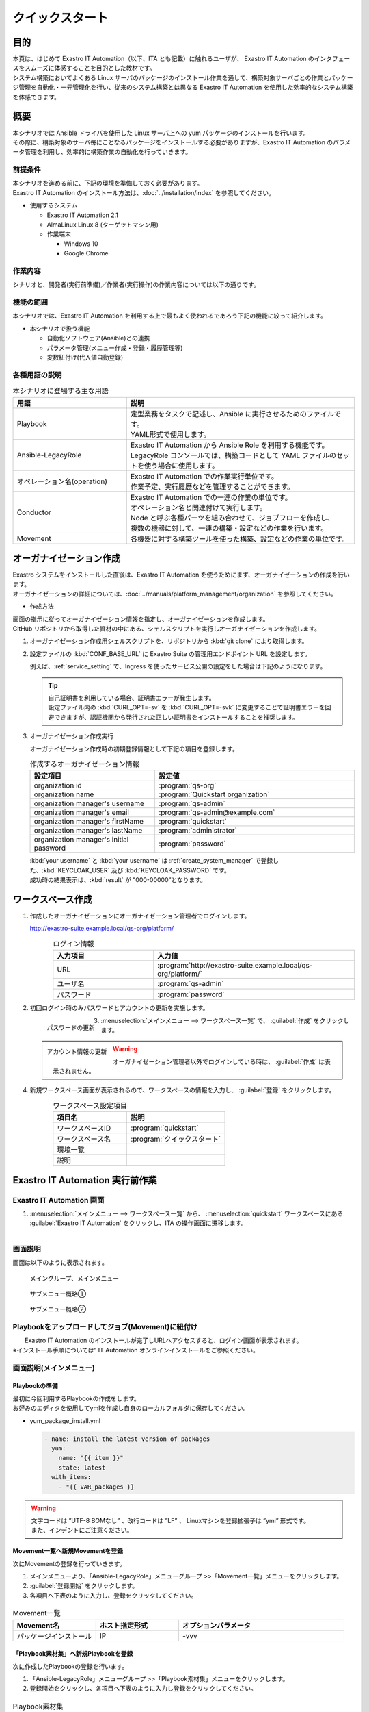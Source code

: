 ================
クイックスタート
================


目的
====

| 本頁は、はじめて Exastro IT Automation（以下、ITA とも記載）に触れるユーザが、 Exastro IT Automation のインタフェースをスムーズに体感することを目的とした教材です。
| システム構築においてよくある Linux サーバのパッケージのインストール作業を通して、構築対象サーバごとの作業とパッケージ管理を自動化・一元管理化を行い、従来のシステム構築とは異なる Exastro IT Automation を使用した効率的なシステム構築を体感できます。

.. figure::  /images/learn/quickstart/common/overview1.png
   :width: 600px


概要
====

| 本シナリオでは Ansible ドライバを使用した Linux サーバ上への yum パッケージのインストールを行います。
| その際に、構築対象のサーバ毎にことなるパッケージをインストールする必要がありますが、Exastro IT Automation のパラメータ管理を利用し、効率的に構築作業の自動化を行っていきます。

.. figure:: /images/learn/quickstart/common/executionimage1.png
    :width: 600px

前提条件
--------

| 本シナリオを進める前に、下記の環境を準備しておく必要があります。
| Exastro IT Automation のインストール方法は、:doc:`../installation/index` を参照してください。

- 使用するシステム

  - Exastro IT Automation 2.1
  - AlmaLinux Linux 8 (ターゲットマシン用)
  - 作業端末

    - Windows 10
    - Google Chrome

..  figure:: /images/learn/quickstart/common/workenvironment.png
    :width: 600px

   

作業内容
--------

| シナリオと、開発者(実行前準備)／作業者(実行操作)の作業内容については以下の通りです。

.. figure:: /images/learn/quickstart/common/executionimage2.png
    :width: 600px
    
 

機能の範囲
----------

| 本シナリオでは、Exastro IT Automation を利用する上で最もよく使われるであろう下記の機能に絞って紹介します。

- 本シナリオで扱う機能

  - 自動化ソフトウェア(Ansible)との連携
  - パラメータ管理(メニュー作成・登録・履歴管理等)
  - 変数紐付け(代入値自動登録)

.. figure::  /images/learn/quickstart/common/overview2.png
   :width: 600px


各種用語の説明
--------------

.. list-table:: 本シナリオに登場する主な用語
   :widths: 10  20
   :header-rows: 1


   * - 用語
     - 説明
    
   * - Playbook
     - | 定型業務をタスクで記述し、Ansible に実行させるためのファイルです。
       | YAML形式で使用します。
     
   * - Ansible-LegacyRole
     - | Exastro IT Automation から Ansible Role を利用する機能です。
       | LegacyRole コンソールでは、構築コードとして YAML ファイルのセットを使う場合に使用します。

   * - オペレーション名(operation)
     - | Exastro IT Automation での作業実行単位です。
       | 作業予定、実行履歴などを管理することができます。

   * - Conductor
     - | Exastro IT Automation での一連の作業の単位です。
       | オペレーション名と関連付けて実行します。
       | Node と呼ぶ各種パーツを組み合わせて、ジョブフローを作成し、
       | 複数の機器に対して、一連の構築・設定などの作業を行います。

   * - Movement
     - | 各機器に対する構築ツールを使った構築、設定などの作業の単位です。


オーガナイゼーション作成
========================

| Exastro システムをインストールした直後は、Exastro IT Automation を使うためにまず、オーガナイゼーションの作成を行います。
| オーガナイゼーションの詳細については、:doc:`../manuals/platform_management/organization` を参照してください。


- 作成方法

| 画面の指示に従ってオーガナイゼーション情報を指定し、オーガナイゼーションを作成します。

| GitHub リポジトリから取得した資材の中にある、シェルスクリプトを実行しオーガナイゼーションを作成します。

#. オーガナイゼーション作成用シェルスクリプトを、リポジトリから :kbd:`git clone` により取得します。

   .. code-block:: bash
      :caption: コマンド

      # Exastro Platform の資材を入手
      git clone https://github.com/exastro-suite/exastro-platform.git

#. 設定ファイルの :kbd:`CONF_BASE_URL` に Exastro Suite の管理用エンドポイント URL を設定します。

   .. code-block:: bash
      :caption: コマンド

      # Exastro Platform への接続のための設定情報を登録
      vi ./exastro-platform/tools/api-auth.conf

   | 例えば、:ref:`service_setting` で、Ingress を使ったサービス公開の設定をした場合は下記のようになります。

   .. code-block:: diff
      :caption: create-organization.conf
      :linenos:
      :lineno-start: 1

      - CONF_BASE_URL=http://platform-auth:8001
      + CONF_BASE_URL=http://exastro-suite-mng.example.local
        CURL_OPT=-sv
  
   .. tip::
       | 自己証明書を利用している場合、証明書エラーが発生します。
       | 設定ファイル内の :kbd:`CURL_OPT=-sv` を :kbd:`CURL_OPT=-svk` に変更することで証明書エラーを回避できますが、認証機関から発行された正しい証明書をインストールすることを推奨します。

#. オーガナイゼーション作成実行

   | オーガナイゼーション作成時の初期登録情報として下記の項目を登録します。

   .. list-table:: 作成するオーガナイゼーション情報
     :widths: 25 40
     :header-rows: 1
     :align: left

     * - 設定項目
       - 設定値
     * - organization id
       - :program:`qs-org`
     * - organization name
       - :program:`Quickstart organization`
     * - organization manager's username
       - :program:`qs-admin`
     * - organization manager's email
       - :program:`qs-admin@example.com`
     * - organization manager's firstName
       - :program:`quickstart`
     * - organization manager's lastName
       - :program:`administrator`
     * - organization manager's initial password
       - :program:`password`

   .. code-block:: sh
      :caption: コマンド 

      bash ./exastro-platform/tools/create-organization.sh

   | :kbd:`your username` と :kbd:`your username` は :ref:`create_system_manager` で登録した、:kbd:`KEYCLOAK_USER` 及び :kbd:`KEYCLOAK_PASSWORD` です。

   .. code-block::
      :caption: コマンド (入力例)

      Please enter the organization information to be created
  
      organization id : qs-org                             # オーガナイゼーションIDを入力します
      organization name : Quickstart organization          # オーガナイゼーション名を入力します
      organization manager's username : qs-admin           # オーガナイゼーション管理者のユーザ名（ログインするときのID）を入力します
      organization manager's email : qs-admin@example.com  # オーガナイゼーション管理者のE-mailアドレスを入力します
      organization manager's first name : quickstart       # オーガナイゼーション管理者の名を入力します
      organization manager's last name : administrator     # オーガナイゼーション管理者の姓を入力します
      organization manager's initial password : password   # オーガナイゼーション管理者の初期パスワードを入力します
      organization plan id (optional) :                    # プランを指定(任意)します ※ 初期状態では未作成のため入力不要

      your username : INPUT-YOUR-USERNAME                  # システム管理者のユーザ名を入力します
      your password : INPUT-USER-PASSWORD                  # システム管理者のパスワードを入力します

      Create an organization, are you sure? (Y/other) : Y # "Y"を入力すると実行します


   | 成功時の結果表示は、:kbd:`result` が "000-00000”となります。
      
   .. code-block:: bash
      :caption: 実行結果 (成功時)

      ...
      < HTTP/1.1 200 OK
      < Date: Thu, 18 Aug 2022 01:49:13 GMT
      < Server: Apache/2.4.37 (Red Hat Enterprise Linux) mod_wsgi/4.7.1 Python/3.9
      < Content-Length: 107
      < Content-Type: application/json
      < 
      {
        "data": null, 
        "message": "SUCCESS", 
        "result": "000-00000", 
        "ts": "2022-08-18T01:49:17.251Z"
      }
      * Connection #0 to host platform-auth left intact


ワークスペース作成
==================

#. 作成したオーガナイゼーションにオーガナイゼーション管理者でログインします。

   http://exastro-suite.example.local/qs-org/platform/

   .. figure:: /images/learn/quickstart/login/login.png
      :width: 300px
      :align: left

   .. list-table:: ログイン情報
     :widths: 25 50
     :header-rows: 1
     :align: left

     * - 入力項目
       - 入力値
     * - URL
       - :program:`http://exastro-suite.example.local/qs-org/platform/`
     * - ユーザ名
       - :program:`qs-admin`
     * - パスワード
       - :program:`password`

#. 初回ログイン時のみパスワードとアカウントの更新を実施します。

   .. figure:: /images/learn/quickstart/login/change-password.png
      :width: 300px
      :align: left

      パスワードの更新

   .. figure:: /images/learn/quickstart/login/change-account-info.png
      :width: 300px
      :align: left

      アカウント情報の更新

#. | :menuselection:`メインメニュー --> ワークスペース一覧` で、 :guilabel:`作成` をクリックします。

   .. figure:: /images/ja/manuals/platform/workspace/ワークスペース一覧.png
      :width: 600px
      :align: left

   .. warning::
      | オーガナイゼーション管理者以外でログインしている時は、 :guilabel:`作成` は表示されません。

#. | 新規ワークスペース画面が表示されるので、ワークスペースの情報を入力し、 :guilabel:`登録` をクリックします。

   .. figure:: /images/ja/manuals/platform/workspace/新規ワークスペース作成画面.png
      :width: 600px
      :align: left

   .. list-table:: ワークスペース設定項目
      :widths: 60 80
      :header-rows: 1
      :align: left
   
      * - 項目名
        - 説明
      * - ワークスペースID
        - :program:`quickstart`
      * - ワークスペース名
        - :program:`クイックスタート`
      * - 環境一覧
        - 
      * - 説明
        - 

Exastro IT Automation 実行前作業
================================

Exastro IT Automation 画面
--------------------------

#. | :menuselection:`メインメニュー --> ワークスペース一覧` から、 :menuselection:`quickstart` ワークスペースにある :guilabel:`Exastro IT Automation` をクリックし、ITA の操作画面に遷移します。

.. figure:: /images/learn/quickstart/login/select-workspace.png
   :width: 600px
   :align: left


画面説明
--------

| 画面は以下のように表示されます。


.. figure:: /images/learn/quickstart/login&mainmenu/v1.0_mainmenu1.png
   :width: 600px
    
   メイングループ、メインメニュー

.. figure::  /images/learn/quickstart/login&mainmenu/v1.0_mainmenu2.png
   :width: 600px
   
   サブメニュー概略①

.. figure::  /images/learn/quickstart/login&mainmenu/v1.0_mainmenu3.png
   :width: 600px

   サブメニュー概略②


Playbookをアップロードしてジョブ(Movement)に紐付け 
--------------------------------------------------

|  Exastro IT Automation のインストールが完了しURLへアクセスすると、ログイン画面が表示されます。
| ※インストール手順については” IT Automation オンラインインストールをご参照ください。

.. figure:: /images/learn/quickstart/login&mainmenu/v1.0_login.png
    :width: 600px

画面説明(メインメニュー)
------------------------

Playbookの準備
**************

| 最初に今回利用するPlaybookの作成をします。
| お好みのエディタを使用してymlを作成し自身のローカルフォルダに保存してください。  
   
-  yum_package_install.yml
 
   .. code:: yaml

    - name: install the latest version of packages
      yum:
        name: "{{ item }}"
        state: latest
      with_items:
        - "{{ VAR_packages }}
      
.. warning::
  | 文字コードは ”UTF-8 BOMなし” 、改行コードは ”LF” 、 Linuxマシンを登録拡張子は ”yml” 形式です。
  | また、インデントにご注意ください。

   
Movement一覧へ新規Movementを登録
********************************

| 次にMovementの登録を行っていきます。

#. メインメニューより、「Ansible-LegacyRole」メニューグループ >>「Movement一覧」メニューをクリックします。
#. :guilabel:`登録開始` をクリックします。
#. 各項目へ下表のように入力し、登録をクリックしてください。

.. figure:: /images/learn/quickstart/preparation/v1.0_legacy_movement_register.png
    :width: 600px
    
.. list-table:: Movement一覧
   :widths: 10 10 20
   :header-rows: 1

   * - Movement名
     - ホスト指定形式
     - オプションパラメータ
   * - パッケージインストール
     - IP
     - -vvv
       
   
「Playbook素材集」へ新規Playbookを登録
**************************************

| 次に作成したPlaybookの登録を行います。

#. 「Ansible-LegacyRole」メニューグループ >>「Playbook素材集」メニューをクリックします。
#. 登録開始をクリックし、各項目へ下表のように入力し登録をクリックしてください。

.. figure::   /images/learn/quickstart/preparation/v1.0_legacy_playbook_register1.png
    :width: 600px
    
.. list-table:: Playbook素材集
   :widths: 10  20
   :header-rows: 1

   * - Playbook素材名
     - Playbook素材
   * - yum_package_install 
     - yum_package_install.yml


| 次に登録したPlaybookをMovementに紐付けます。

「Movement-Playbook紐付」への登録
*********************************

#. 「Ansible-LegacyRole」メニューグループ >>「Movement-Playbook紐付」メニューをクリックします。
#.  各項目へ下表のように入力、選択し登録をクリックしてください。

.. figure::   /images/learn/quickstart/preparation/v1.0_legacy_playbook_register2.png
    :width: 600px


.. list-table:: Movement-Playbook紐付
   :widths: 10 10 20
   :header-rows: 1

   * - Movement
     - Playbook素材
     - インクルード順序
   * - パッケージインストール
     - yum_package_install
     - 1
    
    
     
ジョブ(Movement)をジョブフロー(Conductor)に組込み
-------------------------------------------------

「Conductor」を作成する
***********************

| 次にMovementをConductorに組み込んでいきます。

#. 「Conductor」メニューグループ >>「Conductorクラス編集」メニューをクリックします。
#. 下記の通りConducor名に「パッケージインストール」と入力、しMovementを移動、連結させ登録をクリックしてください。

.. figure::   /images/learn/quickstart/preparation/v1.0_conductor_edit.gif
    :width: 600px
    

CMDBにパラメータシートを設定
----------------------------

パラメータシートを作成する
**************************

| 次にパラメーターシートの作成を行います。

#. 「メニュー作成」メニューグループ >>「メニュー定義・作成」メニューをクリックします。
#. 各項目へ下表のように入力、選択して下さい。

.. figure::   /images/learn/quickstart/preparation/v1.0_menu_create1.gif
    :width: 600px

.. list-table:: パラメータシートの作成
   :widths: 10 10 10 5
   :header-rows: 1
  

   * - グループ名
     - メニュー名
     - 作業対象
     - 表示順序
   * - インストールパッケージ
     - インストール/パッケージ一覧
     - パラメータシート(ホスト/オペレーション)
     - 1
     
| 項目を追加し、各項目へ下表のように入力、選択して下さい。

.. figure::   /images/learn/quickstart/preparation/v1.0_menu_create2.png
    :width: 600px


.. list-table:: パラメータシートの作成
   :widths: 10 10 20 
   :header-rows: 1

   * - 項目名
     - 入力方式
     - 選択項目
   * - httpd
     - プルダウン選択
     - メニュー作成:選択1:\*-(ブランク)
   * - MariaDB-server
     - プルダウン選択
     - メニュー作成:選択1:\*-(ブランク)
   * - php
     - プルダウン選択
     - メニュー作成:選択1:\*-(ブランク) 
   * - perl
     - プルダウン選択
     - メニュー作成:選択1:\*-(ブランク)
   * - python
     - プルダウン選択
     - メニュー作成:選択1:\*-(ブランク) 
     
.. warning::
 | 今回はCentOS7.8を対象としています。
 | CentOS7系以外は「mariadb-server」と小文字で入力してください。

| 項目の移動が完了できたら作成をクリックして下さい。

.. figure::   /images/learn/quickstart/preparation/v1.0_menu_create3.gif
    :width: 600px



パラメータシートの項目とPlaybookの変数の紐付け
----------------------------------------------

「代入値自動登録設定」作成 
**************************

| 最後に代入値自動登録を行います。

#. 「Ansible-LegacyRole」メニューグループ >>「代入値自動登録設定」メニューをクリックします。
#. 各項目へ下表のように入力、選択して下さい。
#. 各項目へ入力、選択が完了したら登録をクリックして下さい。

.. figure::   /images/learn/quickstart/preparation/v1.0_substitution_value_automatic_registration1.png
    :width: 600px
    

.. list-table:: 代入値自動登録設定
   :widths: 10 10 3 7 7 3
   :header-rows: 1

   * - メニューグループ:メニュー
     - 項目
     - 登録方式
     - Movement
     - Key変数/変数名
     - 代入順序
     
   * - 2100011611:代入値自動登録用:3:インストールパッケージ一覧
     - パラメータ/インストールパッケージ/httpd
     -  Key型
     -  1:パッケージインストール
     -  1:VAR_packages
     -  1
       
   * - 2100011611:代入値自動登録用:3:インストールパッケージ一覧
     - パラメータ/インストールパッケージ/MariaDBserver
     - Key型
     - 1:パッケージインストール
     - 1:VAR_packages
     - 2
    
   * - 2100011611:代入値自動登録用:3:インストールパッケージ一覧
     - パラメータ/インストールパッケージ/php
     - Key型 
     - 1:パッケージインストール
     - 1:VAR_packages
     - 3
    
   * - 2100011611:代入値自動登録用:3:インストールパッケージ一覧
     - パラメータ/インストールパッケージ/perl
     - Key型 
     - 1:パッケージインストール
     - 1:VAR_packages
     - 4
      
   * - 2100011611:代入値自動登録用:3:インストールパッケージ一覧
     - パラメータ/インストールパッケージ/python
     - Key型
     - 1:パッケージインストール
     - 1:VAR_packages
     - 5
      
|

.. note::
  | 変数紐づけの登録方式は以下の3タイプがあります。
  
  - | Value型
    | 基本的なタイプであり、表の中の値を変数に紐づけるものです。
  - | Key型
    | 表の項目(列名)を変数に紐づけるものです。項目の設定値が空白の場合は紐づけ対象外になります。
  - | Key-Value型
    | 項目の名称(Key)と設定値(Value)の両方を変数に紐づけることができます。

  | 今回のシナリオでは、表の項目(列名)をPlaybookに具体値として代入したいので、登録方式は「Key型」を選択します。  

 
| 表示フィルタで5件のデータが登録できているかの確認を行って下さい。
| ここまでで実行準備は終了になります。

.. figure::   /images/learn/quickstart/preparation/v1.0_substitution_value_automatic_registration2.png
    :width: 600px
    


実行操作(1回目)
===============

機器一覧にターゲットとなるLinuxマシンを登録
--------------------------------------------

「機器一覧」へ新規ターゲットホストの登録
****************************************

#. 最初に機器一覧へ今回パッケージをインストールするターゲットホストを登録します。
#. 「基本コンソール」メニューグループ >>「機器一覧」メニューをクリックします。
#. 各項目へ下表のように入力して下さい。

.. figure::   /images/learn/quickstart/execution/v1.0_devicelist1.png
    :width: 600px

.. list-table:: 機器一覧
   :widths: 10 10 10
   :header-rows: 1

   * - HW機器種別
     - ホスト名
     - IPアドレス
   * - SV
     - (任意のホスト名)
     - (任意のIPアドレス)
  


| スクロールバーを右にスライドし各項目へ下表のように入力して下さい。

.. figure::   /images/learn/quickstart/execution/v1.0_devicelist2.png
    :width: 600px

.. list-table:: 機器一覧
   :widths: 10 10 10
   :header-rows: 1

   * - ログインユーザID
     - ログインパスワード管理
     - ログインパスワード
   * - (任意のログインユーザID)
     - ●
     - (任意のパスワード)
     

| 最後の項目へ下表のように選択し登録をクリックして下さい。

.. figure::   /images/learn/quickstart/execution/v1.0_devicelist3.png
    :width: 600px

.. list-table:: 機器一覧
   :widths: 10 
   :header-rows: 1

   * - LegacyRole/Role利用情報認証方式
   * - パスワード認証
   

.. note::
  | Ansible-LegacyRoleを実行するための必須入力項目は以下の6項目です。
  | [ホスト名][IPアドレス][ログインユーザID][ログインパスワード管理][ログインパスワード][認証方式]

作業名(Operation)の登録
-----------------------

「オペレーション一覧」へ新規オペレーション名を登録
**************************************************

| 次にオペレーション名を登録していきます。

#. 「基本コンソール」メニューグループ >>「オペレーション一覧」メニューをクリックします。
#. 各項目へ入力、選択が完了したら登録をクリックして下さい。

.. figure::   /images/learn/quickstart/execution/v1.0_operation_registration.png
    :width: 600px
    

.. list-table:: オペレーション登録
   :widths: 10 10
   :header-rows: 1

   * - オペレーション名
     - 実施予定日時
   * - オペレーション1
     - (任意の実行予定日時)
 


パラメータシートにデータを登録
------------------------------
「インストールパッケージ一覧」へ新規データを登録
************************************************

| 次に実行前準備で用意したインストールパッケージ一覧(パラーメータシート)にデータを入力していきます。

#. 「入力用」メニューグループ >>「インストールパッケージ一覧」メニューをクリックします。
#.  各項目へ入力、選択が完了したら登録をクリックして下さい。

.. figure::   /images/learn/quickstart/execution/v1.0_dataregistration1.png
    :width: 600px


.. list-table:: 入力用登録
   :widths: 10 10 5 5 5 5 5 
   :header-rows: 1

   * - ホスト名
     - オペレーション
     - httpd
     - MariaDB-server
     - php
     - perl
     - python
   * - (機器登録で登録したホスト名)
     - (選択した実行予定日時)_1:オペレーション1
     -  \*
     - 
     -  \*
     -  \*
     -  \*
      
    
「インストールパッケージ一覧」への登録
**************************************

| 実行前準備の代入値自動登録設定の時と同様、表示フィルタを開き「フィルタ」ボタンをクリックして登録したデータを確認してください。

.. figure::   /images/learn/quickstart/execution/v1.0_dataregistration2.png
    :width: 600px


Conductorの実行
---------------

Conductorの実行
***************

| いよいよ実行を行っていきます。

#. 「Conductor」メニューグループ >>「Conductor作業実行」メニューをクリックします。
#. 実行する「Conductor」と「オペレーション」を選択し実行をクリックして下さい。

.. figure::   /images/learn/quickstart/execution/v1.0_conductor1.png
    :width: 600px


実行結果確認
************

| 実行すると「Conductor作業確認」メニュー画面に切替わり、実行ステータスやログが表示されます。

.. figure::   /images/learn/quickstart/execution/v1.0_conductor2.png
    :width: 600px


| ジョブ(Movement)を選択し、Doneのアイコンまたは右側のOperation statusをクリックすると詳細が表示されます。

.. figure::   /images/learn/quickstart/execution/v1.0_conductor3.png
    :width: 600px



実行結果の確認
--------------

実行ログの確認
**************


| 詳細画面の進行状況(実行ログ)でAnsibleの実行ログを確認していきます。

.. figure::   /images/learn/quickstart/execution/v1.0_executionresult1.png
    :width: 600px

| httpd,php,perl,pythonをインストールされているか実行ログから確認して下さい。

進行状況(実行ログ)の一部の例
****************************

.. code-block:: bash

   ～～～～～～～～～～～～～～～～～～～～～～～～省略～～～～～～～～～～～～～～～～～～～～～～～
   Installed:
 
       httpd.x86_64 0:2.4.6-97.el7.centos
   Dependency Installed: 
       httpd-tools.x86_64 0:2.4.6-97.el7.centos mailcap.noarch 0:2.1.41-2.el7
   Complete! 
   "]}
   ～～～～～～～～～～～～～～～～～～～～～～～～省略～～～～～～～～～～～～～～～～～～～～～～～
   Installed: 
       php.x86_64 0:5.4.16-48.el7 
   Dependency Installed: 
       libzip.x86_64 0:0.10.1-8.el7 php-cli.x86_64 0:5.4.16-48.el7 php-common.x86_64 0:5.4.16-48.el7
   Complete! 
   "]}
   ～～～～～～～～～～～～～～～～～～～～～～～～省略～～～～～～～～～～～～～～～～～～～～～～～ 
   Updated:
       perl.x86_64 4:5.16.3-299.el7_9 
   Dependency Updated: 
       perl-libs.x86_64 4:5.16.3-299.el7_9 
   Complete!
   "]}
   ～～～～～～～～～～～～～～～～～～～～～～～～省略～～～～～～～～～～～～～～～～～～～～～～～
   Updated:
       python.x86_64 0:2.7.5-90.el7 
   Dependency Updated: 
       python-libs.x86_64 0:2.7.5-90.el7 
   Complete! 
   "]}
 


実行結果の確認
--------------

| ターゲットマシンでもパッケージがインストールできていることを確認して下さい。

.. code-block:: bash

   $ yum list installed httpd
 Loaded plugins: fastestmirror, langpacks
 Loading mirror speeds from cached hostfile
  * base: ftp-srv2.kddilabs.jp
  * extras: ftp-srv2.kddilabs.jp
  * updates: ftp-srv2.kddilabs.jp
 Installed Packages
 httpd.x86_64                    2.4.6-97.el7.centos                     @updates


実行操作(2回目)
===============

作業名(Operation)の登録
-----------------------

「オペレーション一覧」へ新規オペレーション名
********************************************

| ここからは1回目のオペレーション名登録以降の作業と同様になります。

#. 「基本コンソール」メニューグループ >>「オペレーション一覧」メニューをクリックします。
#. 各項目へ入力、選択が完了したら登録をクリックして下さい。
 
.. figure::   /images/learn/quickstart/execution2/v1.0_operation2.png
    :width: 600px


.. list-table:: オペレーション登録
   :widths: 10 10
   :header-rows: 1

   * - オペレーション名
     - 実施予定日時
   * - オペレーション2
     - (任意の実行予定日時)
    

パラメータシートにデータを登録
------------------------------

「インストールパッケージ一覧」新規データを登録
**********************************************

#. 「入力用」メニューグループ >>「インストールパッケージ一覧」メニューをクリックします。
#. 各項目へ入力、選択が完了したら登録をクリックして下さい。

| ※1回目とインストールするパッケージが異なっているので注意して下さい。

.. figure::   /images/learn/quickstart/execution2/v1.0_dataregistration3.png
    :width: 600px


.. list-table:: 入力用登録
   :widths: 10 10 5 5 5 5 5 
   :header-rows: 1

   * - ホスト名
     - オペレーション
     - httpd
     - MariaDB-server
     - php
     - perl
     - python
   * - (機器登録で登録したホスト名)
     - (選択した実行予定日時)_2:オペレーション2
     -  \*
     -  \*
     -  \*
     -  \*
     -  \*

Conductorの実行
---------------

| 2回目の実行も行っていきます

#.  「Conductor」メニューグループ >>「Conductor作業実行」メニューをクリックします。
#.  実行する「Conductor」と「オペレーション」を選択し実行をクリックして下さい。

.. figure::   /images/learn/quickstart/execution2/v1.0_conductor4.png
    :width: 600px


| **作業結果の確認**
| 実行すると「Conductor作業確認」メニュー画面に切替わり、実行ステータスやログが表示されます。

.. figure::   /images/learn/quickstart/execution/v1.0_conductor2.png
    :width: 600px

.. note::
  | 実行ステータスやログをリアルタイムで確認可能です。

| ジョブ(Movement)を選択し、Doneのアイコンまたは右側のOperation statusをクリックすると詳細が表示されます。

.. figure::   /images/learn/quickstart/execution2/v1.0_conductor5.png
    :width: 600px

実行結果の確認
--------------

| 詳細画面の進行状況(実行ログ)でAnsibleの実行ログを確認します。

実行ログの確認
**************

| 新たにMariaDBのインストールと他のパッケージとの依存関係の解決、他の4つのパッケージ(httpd,php,perl,python)の
| バージョンアップが行われていることを確認して下さい。

.. figure::   /images/learn/quickstart/execution2/v1.0_exectuionresult2.png
    :width: 600px

| 新たにMariaDBのインストールと他のパッケージとの依存関係の解決、他の4つのパッケージ(httpd,php,perl,python)のバージョンアップが行われていることを確認して下さい。

.. code-block:: bash

  ～～～～～～～～～～～～～～～～～～～～～～省略～～～～～～～～～～～～～～～～～～～～～～～ 
  "results": ["All packages providing httpd are up to date",
   ""]}
  ～～～～～～～～～～～～～～～～～～～～省略～～～～～～～～～～～～～～～～～～～～～～～ 
  Installed:
      MariaDB-server.x86_64 0:10.8.4-1.el7.centos
  Dependency Installed: 
      perl-Compress-Raw-Bzip2.x86_64 0:2.061-3.el7 
      perl-Compress-Raw-Zlib.x86_64 1:2.061-4.el7 
      perl-DBD-MySQL.x86_64 0:4.023-6.el7 
      perl-DBI.x86_64 0:1.627-4.el7 
      perl-IO-Compress.noarch 0:2.061-2.el7 
      perl-Net-Daemon.noarch 0:0.48-5.el7 
      perl-PlRPC.noarch 0:0.2020-14.el7
  Complete!
  "]}
  ～～～～～～～～～～～～～～～～～～～～～省略～～～～～～～～～～～～～～～～～～～～～～～ 
  "results": ["All packages providing php are up to date",
   ""]} 
  ～～～～～～～～～～～～～～～～～～～～～省略～～～～～～～～～～～～～～～～～～～～～～～ 
  "results": ["All packages providing perl are up to date", 
  ""]}
   ～～～～～～～～～～～～～～～～～～～～～省略～～～～～～～～～～～～～～～～～～～～～～～ 
   "results": ["All packages providing python are up to date", 
  ""]} 


CMDBパラメータの履歴確認
========================

作業実行と履歴管理
------------------

履歴管理と本シナリオのポイント
******************************

|  Exastro IT Automation はCMDBに「誰が・いつ・何をしたのか？」を履歴管理し、その時の時点でシステムのパラメータはどうなっているのかを抽出できる機能があります。
| パラメータの履歴管理をすることにより、設計者や運用者がストレスなくシステム更改を行うことができます。

.. figure:: /images/learn/quickstart/Historycheck_CMDB_parameters/v1.0_checkhistory1.png
    :width: 600px
    
CMDBパラメータの履歴を確認する
------------------------------

履歴確認
********

| 実際にパラメータが管理できているかどうか確認をしていきます。
| 「参照用」メニューグループ >>「インストールパッケージ一覧」メニューをクリックします。
|  まずは基準日付を入力せずにフィルタをかけます。

.. figure:: /images/learn/quickstart/Historycheck_CMDB_parameters/v1.0_checkhistory2.png
    :width: 600px

| 次に2回目の実行を行った基準日時より前の日付を入力してフィルタをかけます。

.. figure:: /images/learn/quickstart/Historycheck_CMDB_parameters/v1.0_checkhistory3.png
    :width: 600px

| 最後に1回目の実行を行った基準日時より前の日付を入力してフィルタをかけます。

.. figure:: /images/learn/quickstart/Historycheck_CMDB_parameters/v1.0_checkhistory4.png
    :width: 600px


A. 付録
=======

参考① 【Ansible-LegacyRole】単体実行
-------------------------------------

作業実行
********

| Ansible-LegacyRoleは「作業実行」メニューがあり、Movementごとに個別実行や、ドライランが可能です。

.. figure:: /images/learn/quickstart/reference/v1.0_singleexecution.png
    :width: 600px



参考② 【Ansible-LegacyRole】実行確認
-------------------------------------

作業結果確認
*************

| 実行(またはドライラン)すると画面が切替わり、実行ステータスやログが表示されます。

.. figure:: /images/learn/quickstart/reference/v1.0_executionconfirmation.png
    :width: 600px

| クイックスタートは、以上となります。









